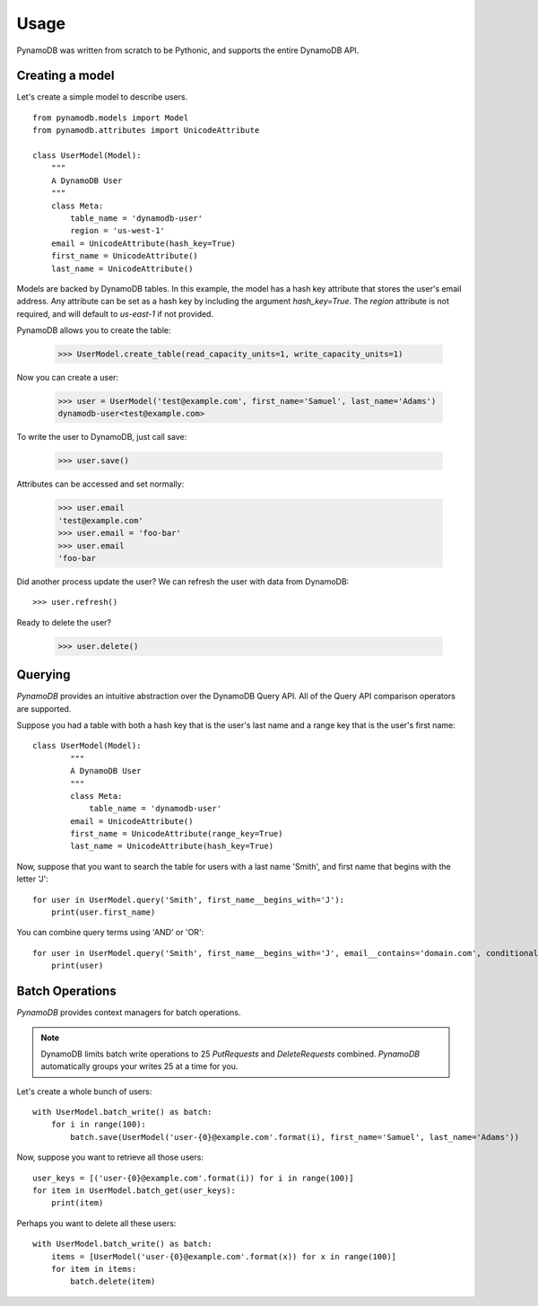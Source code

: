 Usage
=====

PynamoDB was written from scratch to be Pythonic, and supports the entire DynamoDB API.

Creating a model
^^^^^^^^^^^^^^^^

Let's create a simple model to describe users.

::

    from pynamodb.models import Model
    from pynamodb.attributes import UnicodeAttribute

    class UserModel(Model):
        """
        A DynamoDB User
        """
        class Meta:
            table_name = 'dynamodb-user'
            region = 'us-west-1'
        email = UnicodeAttribute(hash_key=True)
        first_name = UnicodeAttribute()
        last_name = UnicodeAttribute()

Models are backed by DynamoDB tables. In this example, the model has a hash key attribute
that stores the user's email address. Any attribute can be set as a hash key by including the argument
`hash_key=True`. The `region` attribute is not required, and will default to `us-east-1` if not provided.

PynamoDB allows you to create the table:

    >>> UserModel.create_table(read_capacity_units=1, write_capacity_units=1)

Now you can create a user:

    >>> user = UserModel('test@example.com', first_name='Samuel', last_name='Adams')
    dynamodb-user<test@example.com>

To write the user to DynamoDB, just call save:

    >>> user.save()

Attributes can be accessed and set normally:

    >>> user.email
    'test@example.com'
    >>> user.email = 'foo-bar'
    >>> user.email
    'foo-bar

Did another process update the user? We can refresh the user with data from DynamoDB::

    >>> user.refresh()

Ready to delete the user?

    >>> user.delete()

Querying
^^^^^^^^

`PynamoDB` provides an intuitive abstraction over the DynamoDB Query API.
All of the Query API comparison operators are supported.

Suppose you had a table with both a hash key that is the user's last name
and a range key that is the user's first name:

::

    class UserModel(Model):
            """
            A DynamoDB User
            """
            class Meta:
                table_name = 'dynamodb-user'
            email = UnicodeAttribute()
            first_name = UnicodeAttribute(range_key=True)
            last_name = UnicodeAttribute(hash_key=True)

Now, suppose that you want to search the table for users with a last name
'Smith', and first name that begins with the letter 'J':

::

    for user in UserModel.query('Smith', first_name__begins_with='J'):
        print(user.first_name)


You can combine query terms using 'AND' or 'OR':

::

    for user in UserModel.query('Smith', first_name__begins_with='J', email__contains='domain.com', conditional_operator='OR'):
        print(user)


Batch Operations
^^^^^^^^^^^^^^^^

`PynamoDB` provides context managers for batch operations.

.. note::

    DynamoDB limits batch write operations to 25 `PutRequests` and `DeleteRequests` combined. `PynamoDB` automatically groups your writes 25 at a time for you.

Let's create a whole bunch of users:

::

    with UserModel.batch_write() as batch:
        for i in range(100):
            batch.save(UserModel('user-{0}@example.com'.format(i), first_name='Samuel', last_name='Adams'))

Now, suppose you want to retrieve all those users:

::

    user_keys = [('user-{0}@example.com'.format(i)) for i in range(100)]
    for item in UserModel.batch_get(user_keys):
        print(item)

Perhaps you want to delete all these users:

::

    with UserModel.batch_write() as batch:
        items = [UserModel('user-{0}@example.com'.format(x)) for x in range(100)]
        for item in items:
            batch.delete(item)

